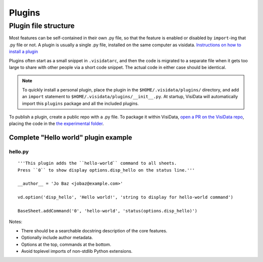 Plugins
========


Plugin file structure
----------------------

Most features can be self-contained in their own .py file, so that the feature is enabled or disabled by ``import``-ing that .py file or not.
A plugin is usually a single .py file, installed on the same computer as visidata.
`Instructions on how to install a plugin </docs/plugins/>`__

Plugins often start as a small snippet in ``.visidatarc``, and then the code is migrated to a separate file when it gets too large to share with other people via a short code snippet.
The actual code in either case should be identical.

.. note::

    To quickly install a personal plugin, place the plugin in the ``$HOME/.visidata/plugins/`` directory, and add an ``import`` statement to ``$HOME/.visidata/plugins/__init__.py``.
    At startup, VisiData will automatically import this ``plugins`` package and all the included plugins.

To publish a plugin, create a public repo with a .py file. To package it within VisiData, `open a PR on the VisiData repo <https://github.com/saulpw/visidata/pulls>`_, placing the code in the `the experimental folder <https://github.com/saulpw/visidata/tree/develop/visidata/experimental>`_.


Complete "Hello world" plugin example
~~~~~~~~~~~~~~~~~~~~~~~~~~~~~~~~~~~~~~~~~~

hello.py
^^^^^^^^^^^^^^^^

::

    '''This plugin adds the ``hello-world`` command to all sheets.
    Press ``0`` to show display options.disp_hello on the status line.'''

    __author__ = 'Jo Baz <jobaz@example.com>'

    vd.option('disp_hello', 'Hello world!', 'string to display for hello-world command')

    BaseSheet.addCommand('0', 'hello-world', 'status(options.disp_hello)')

.. note::

Notes:

- There should be a searchable docstring description of the core features.
- Optionally include author metadata.
- Options at the top, commands at the bottom.
- Avoid toplevel imports of non-stdlib Python extensions.

